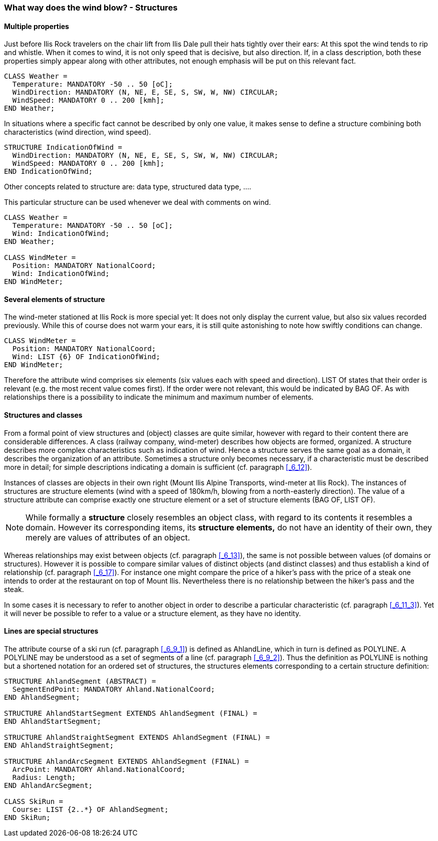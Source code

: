 [#_6_10]
=== What way does the wind blow? - Structures

[#_6_10_1]
==== Multiple properties

Just before Ilis Rock travelers on the chair lift from Ilis Dale pull their hats tightly over their ears: At this spot the wind tends to rip and whistle. When it comes to wind, it is not only speed that is decisive, but also direction. If, in a class description, both these properties simply appear along with other attributes, not enough emphasis will be put on this relevant fact.

[source]
----
CLASS Weather =
  Temperature: MANDATORY -50 .. 50 [oC];
  WindDirection: MANDATORY (N, NE, E, SE, S, SW, W, NW) CIRCULAR;
  WindSpeed: MANDATORY 0 .. 200 [kmh];
END Weather;
----

In situations where a specific fact cannot be described by only one value, it makes sense to define a structure combining both characteristics (wind direction, wind speed).

[source]
----
STRUCTURE IndicationOfWind =
  WindDirection: MANDATORY (N, NE, E, SE, S, SW, W, NW) CIRCULAR;
  WindSpeed: MANDATORY 0 .. 200 [kmh];
END IndicationOfWind;
----

Other concepts related to structure are: data type, structured data type, ....

This particular structure can be used whenever we deal with comments on wind.

[source]
----
CLASS Weather =
  Temperature: MANDATORY -50 .. 50 [oC];
  Wind: IndicationOfWind;
END Weather;

CLASS WindMeter =
  Position: MANDATORY NationalCoord;
  Wind: IndicationOfWind;
END WindMeter;
----

[#_6_10_2]
==== Several elements of structure

The wind-meter stationed at Ilis Rock is more special yet: It does not only display the current value, but also six values recorded previously. While this of course does not warm your ears, it is still quite astonishing to note how swiftly conditions can change.

[source]
----
CLASS WindMeter =
  Position: MANDATORY NationalCoord;
  Wind: LIST {6} OF IndicationOfWind;
END WindMeter;
----

Therefore the attribute wind comprises six elements (six values each with speed and direction). LIST Of states that their order is relevant (e.g. the most recent value comes first). If the order were not relevant, this would be indicated by BAG OF. As with relationships there is a possibility to indicate the minimum and maximum number of elements.

[#_6_10_3]
==== Structures and classes

From a formal point of view structures and (object) classes are quite similar, however with regard to their content there are considerable differences. A class (railway company, wind-meter) describes how objects are formed, organized. A structure describes more complex characteristics such as indication of wind. Hence a structure serves the same goal as a domain, it describes the organization of an attribute. Sometimes a structure only becomes necessary, if a characteristic must be described more in detail; for simple descriptions indicating a domain is sufficient (cf. paragraph <<_6_12>>).

Instances of classes are objects in their own right (Mount Ilis Alpine Transports, wind-meter at Ilis Rock). The instances of structures are structure elements (wind with a speed of 180km/h, blowing from a north-easterly direction). The value of a structure attribute can comprise exactly one structure element or a set of structure elements (BAG OF, LIST OF).

[NOTE]
While formally a *structure* closely resembles an object class, with regard to its contents it resembles a domain. However its corresponding items, its *structure elements,* do not have an identity of their own, they merely are values of attributes of an object. 

Whereas relationships may exist between objects (cf. paragraph <<_6_13>>), the same is not possible between values (of domains or structures). However it is possible to compare similar values of distinct objects (and distinct classes) and thus establish a kind of relationship (cf. paragraph <<_6_17>>). For instance one might compare the price of a hiker's pass with the price of a steak one intends to order at the restaurant on top of Mount Ilis. Nevertheless there is no relationship between the hiker's pass and the steak.

In some cases it is necessary to refer to another object in order to describe a particular characteristic (cf. paragraph <<_6_11_3>>). Yet it will never be possible to refer to a value or a structure element, as they have no identity.

[#_6_10_4]
==== Lines are special structures

The attribute course of a ski run (cf. paragraph <<_6_9_1>>) is defined as AhlandLine, which in turn is defined as POLYLINE. A POLYLINE may be understood as a set of segments of a line (cf. paragraph <<_6_9_2>>). Thus the definition as POLYLINE is nothing but a shortened notation for an ordered set of structures, the structures elements corresponding to a certain structure definition:

[source]
----
STRUCTURE AhlandSegment (ABSTRACT) =
  SegmentEndPoint: MANDATORY Ahland.NationalCoord;
END AhlandSegment;

STRUCTURE AhlandStartSegment EXTENDS AhlandSegment (FINAL) =
END AhlandStartSegment;

STRUCTURE AhlandStraightSegment EXTENDS AhlandSegment (FINAL) =
END AhlandStraightSegment;

STRUCTURE AhlandArcSegment EXTENDS AhlandSegment (FINAL) =
  ArcPoint: MANDATORY Ahland.NationalCoord;
  Radius: Length;
END AhlandArcSegment;

CLASS SkiRun =
  Course: LIST {2..*} OF AhlandSegment;
END SkiRun;
----

[#_6_11]
